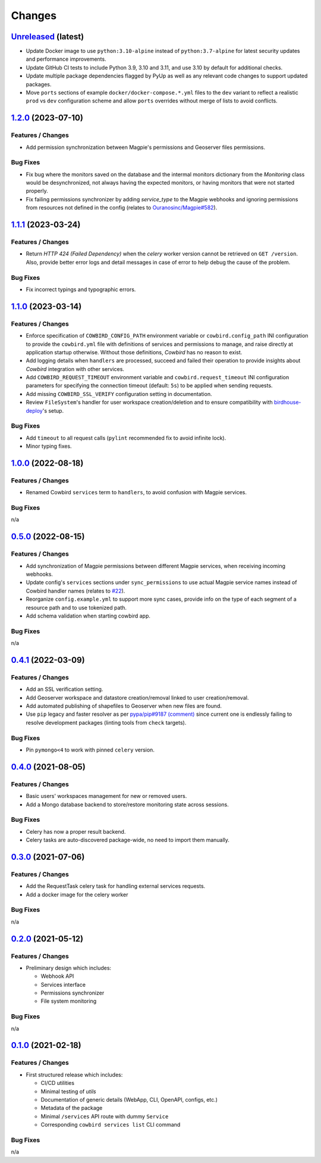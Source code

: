.. explicit references must be used in this file (not references.rst) to ensure they are directly rendered on Github
.. :changelog:

Changes
*******

`Unreleased <https://github.com/Ouranosinc/cowbird/tree/master>`_ (latest)
------------------------------------------------------------------------------------

* Update Docker image to use ``python:3.10-alpine`` instead of ``python:3.7-alpine`` for
  latest security updates and performance improvements.
* Update GitHub CI tests to include Python 3.9, 3.10 and 3.11, and use 3.10 by default for additional checks.
* Update multiple package dependencies flagged by PyUp as well as any relevant code changes to support updated packages.
* Move ``ports`` sections of example ``docker/docker-compose.*.yml`` files to the ``dev`` variant to reflect a realistic
  ``prod`` vs ``dev`` configuration scheme and allow ``ports`` overrides without merge of lists to avoid conflicts.

`1.2.0 <https://github.com/Ouranosinc/cowbird/tree/1.2.0>`_ (2023-07-10)
------------------------------------------------------------------------------------

Features / Changes
~~~~~~~~~~~~~~~~~~~~~
* Add permission synchronization between Magpie's permissions and Geoserver files permissions.

Bug Fixes
~~~~~~~~~~~~~~~~~~~~~
* Fix bug where the monitors saved on the database and the intermal monitors dictionary from the `Monitoring` class
  would be desynchronized, not always having the expected monitors, or having monitors that were not started properly.
* Fix failing permissions synchronizer by adding `service_type` to the Magpie webhooks and ignoring permissions from
  resources not defined in the config (relates to
  `Ouranosinc/Magpie#582 <https://github.com/Ouranosinc/Magpie/pull/582>`_).

`1.1.1 <https://github.com/Ouranosinc/cowbird/tree/1.1.1>`_ (2023-03-24)
------------------------------------------------------------------------------------

Features / Changes
~~~~~~~~~~~~~~~~~~~~~
* Return `HTTP 424 (Failed Dependency)` when the `celery` worker version cannot be retrieved on ``GET /version``.
  Also, provide better error logs and detail messages in case of error to help debug the cause of the problem.

Bug Fixes
~~~~~~~~~~~~~~~~~~~~~
* Fix incorrect typings and typographic errors.

`1.1.0 <https://github.com/Ouranosinc/cowbird/tree/1.1.0>`_ (2023-03-14)
------------------------------------------------------------------------------------

Features / Changes
~~~~~~~~~~~~~~~~~~~~~
* Enforce specification of ``COWBIRD_CONFIG_PATH`` environment variable or ``cowbird.config_path`` INI configuration
  to provide the ``cowbird.yml`` file with definitions of services and permissions to manage, and raise directly at
  application startup otherwise. Without those definitions, `Cowbird` has no reason to exist.
* Add logging details when ``handlers`` are processed, succeed and failed their operation to provide insights
  about `Cowbird` integration with other services.
* Add ``COWBIRD_REQUEST_TIMEOUT`` environment variable and ``cowbird.request_timeout`` INI configuration parameters
  for specifying the connection timeout (default: ``5s``) to be applied when sending requests.
* Add missing ``COWBIRD_SSL_VERIFY`` configuration setting in documentation.
* Review ``FileSystem``'s handler for user workspace creation/deletion and to ensure compatibility with
  `birdhouse-deploy <https://github.com/bird-house/birdhouse-deploy>`_'s setup.

Bug Fixes
~~~~~~~~~~~~~~~~~~~~~
* Add ``timeout`` to all request calls (``pylint`` recommended fix to avoid infinite lock).
* Minor typing fixes.

`1.0.0 <https://github.com/Ouranosinc/cowbird/tree/1.0.0>`_ (2022-08-18)
------------------------------------------------------------------------------------

Features / Changes
~~~~~~~~~~~~~~~~~~~~~

* Renamed Cowbird ``services`` term to ``handlers``, to avoid confusion with Magpie services.

Bug Fixes
~~~~~~~~~~~~~~~~~~~~~
n/a

`0.5.0 <https://github.com/Ouranosinc/cowbird/tree/0.5.0>`_ (2022-08-15)
------------------------------------------------------------------------------------

Features / Changes
~~~~~~~~~~~~~~~~~~~~~

* Add synchronization of Magpie permissions between different Magpie services, when receiving incoming webhooks.
* Update config's ``services`` sections under ``sync_permissions`` to use actual Magpie service names instead of
  Cowbird handler names (relates to `#22 <https://github.com/Ouranosinc/cowbird/issues/22>`_).
* Reorganize ``config.example.yml`` to support more sync cases, provide info on the type of each segment of a resource
  path and to use tokenized path.
* Add schema validation when starting cowbird app.

Bug Fixes
~~~~~~~~~~~~~~~~~~~~~
n/a

`0.4.1 <https://github.com/Ouranosinc/cowbird/tree/0.4.1>`_ (2022-03-09)
------------------------------------------------------------------------------------

Features / Changes
~~~~~~~~~~~~~~~~~~~~~

* Add an SSL verification setting.
* Add Geoserver workspace and datastore creation/removal linked to user creation/removal.
* Add automated publishing of shapefiles to Geoserver when new files are found.
* Use ``pip`` legacy and faster resolver as per
  `pypa/pip#9187 (comment) <https://github.com/pypa/pip/issues/9187#issuecomment-853091201>`_
  since current one is endlessly failing to resolve development packages (linting tools from ``check`` targets).

Bug Fixes
~~~~~~~~~~~~~~~~~~~~~
* Pin ``pymongo<4`` to work with pinned ``celery`` version.

`0.4.0 <https://github.com/Ouranosinc/cowbird/tree/0.4.0>`_ (2021-08-05)
------------------------------------------------------------------------------------

Features / Changes
~~~~~~~~~~~~~~~~~~~~~

* Basic users' workspaces management for new or removed users.
* Add a Mongo database backend to store/restore monitoring state across sessions.

Bug Fixes
~~~~~~~~~~~~~~~~~~~~~
* Celery has now a proper result backend.
* Celery tasks are auto-discovered package-wide, no need to import them manually.

`0.3.0 <https://github.com/Ouranosinc/cowbird/tree/0.3.0>`_ (2021-07-06)
------------------------------------------------------------------------------------

Features / Changes
~~~~~~~~~~~~~~~~~~~~~

* Add the RequestTask celery task for handling external services requests.
* Add a docker image for the celery worker

Bug Fixes
~~~~~~~~~~~~~~~~~~~~~
n/a

`0.2.0 <https://github.com/Ouranosinc/cowbird/tree/0.2.0>`_ (2021-05-12)
------------------------------------------------------------------------------------

Features / Changes
~~~~~~~~~~~~~~~~~~~~~
* Preliminary design which includes:

  - Webhook API
  - Services interface
  - Permissions synchronizer
  - File system monitoring

Bug Fixes
~~~~~~~~~~~~~~~~~~~~~
n/a

`0.1.0 <https://github.com/Ouranosinc/cowbird/tree/0.1.0>`_ (2021-02-18)
------------------------------------------------------------------------------------

Features / Changes
~~~~~~~~~~~~~~~~~~~~~
* First structured release which includes:

  - CI/CD utilities
  - Minimal testing of *utils*
  - Documentation of generic details (WebApp, CLI, OpenAPI, configs, etc.)
  - Metadata of the package
  - Minimal ``/services`` API route with dummy ``Service``
  - Corresponding ``cowbird services list`` CLI command

Bug Fixes
~~~~~~~~~~~~~~~~~~~~~
n/a
